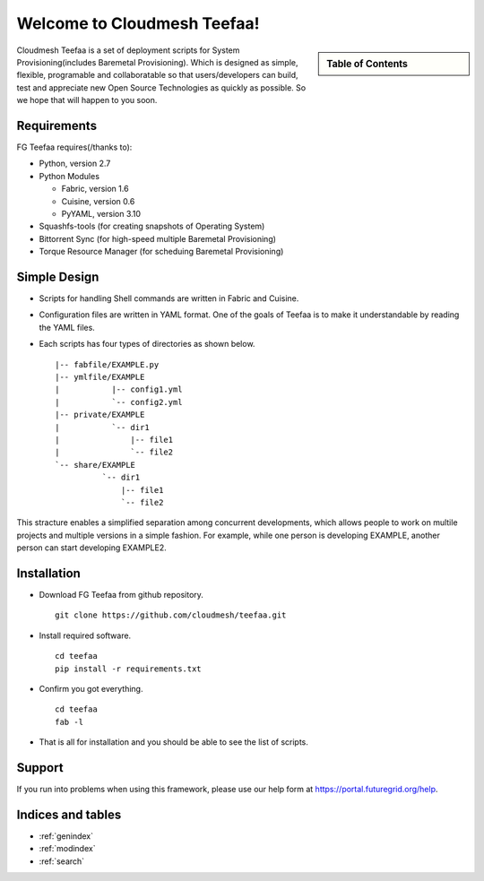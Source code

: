 .. raw:: html

 <a href="https://github.com/futuregrid/teefaa"
     class="visible-desktop"><img
    style="position: absolute; top: 40px; right: 0; border: 0;"
    src="https://s3.amazonaws.com/github/ribbons/forkme_right_gray_6d6d6d.png"
    alt="Fork me on GitHub"></a>


Welcome to Cloudmesh Teefaa!
====================

.. sidebar:: Table of Contents

  .. toctree::
   :maxdepth: 2

   usersguide
   modules
   adminguide
   license


Cloudmesh Teefaa is a set of deployment scripts for System Provisioning(includes 
Baremetal Provisioning). Which is designed as simple, flexible, programable and 
collaboratable so that users/developers can build, test and appreciate new Open 
Source Technologies as quickly as possible. So we hope that will happen to you soon.


Requirements
------------

FG Teefaa requires(/thanks to):

* Python, version 2.7
* Python Modules

  - Fabric, version 1.6
  - Cuisine, version 0.6
  - PyYAML, version 3.10

* Squashfs-tools (for creating snapshots of Operating System)
* Bittorrent Sync (for high-speed multiple Baremetal Provisioning)
* Torque Resource Manager (for scheduing Baremetal Provisioning)


Simple Design
-------------

* Scripts for handling Shell commands are written in Fabric and Cuisine.
* Configuration files are written in YAML format. One of the goals of Teefaa 
  is to make it understandable by reading the YAML files.
* Each scripts has four types of directories as shown below. ::

    |-- fabfile/EXAMPLE.py
    |-- ymlfile/EXAMPLE
    |           |-- config1.yml
    |           `-- config2.yml
    |-- private/EXAMPLE
    |           `-- dir1
    |               |-- file1
    |               `-- file2
    `-- share/EXAMPLE
              `-- dir1
                  |-- file1
                  `-- file2

This stracture enables a simplified separation among concurrent developments, which allows 
people to work on multile projects and multiple versions in a simple fashion. For example, 
while one person is developing EXAMPLE, another person can start developing EXAMPLE2.

Installation
------------

* Download FG Teefaa from github repository. ::

     git clone https://github.com/cloudmesh/teefaa.git

* Install required software. ::

     cd teefaa
     pip install -r requirements.txt
     
* Confirm you got everything. ::

     cd teefaa
     fab -l

* That is all for installation and you should be able to see the list of scripts.


Support
-------

If you run into problems when using this framework, please use our 
help form at `https://portal.futuregrid.org/help <https://portal.futuregrid.org/help>`_.
 
Indices and tables
------------------

* :ref:`genindex`
* :ref:`modindex`
* :ref:`search`

